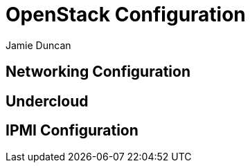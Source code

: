 = OpenStack Configuration
:author: Jamie Duncan
:date: 2016-10-20 11:32
:modified: 2016-10-20 11:32
:slug: openstack-config
:summary: The Rev1 Shadowbox OpenStack Configuration
:category: rev1
:tags: openstack,config

== Networking Configuration

== Undercloud



== IPMI Configuration
